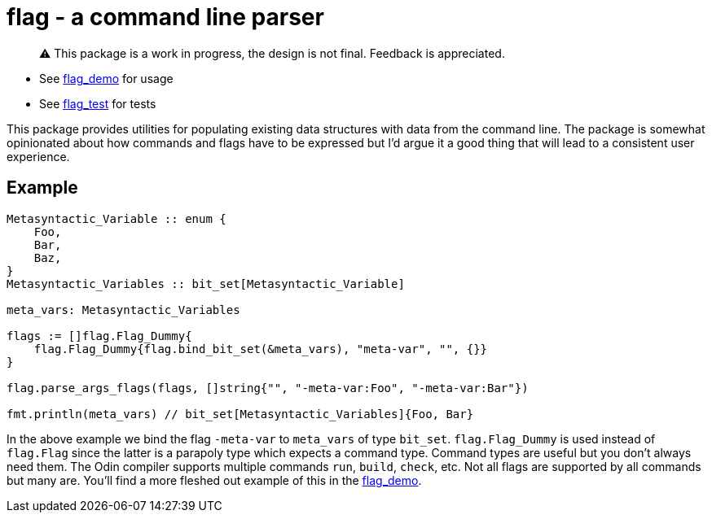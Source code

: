 = flag - a command line parser

> ⚠️ This package is a work in progress, the design is not final. Feedback is appreciated.

* See https://github.com/leidegre/odin-pkg/blob/master/flag_demo/flag_demo.odin[flag_demo] for usage
* See https://github.com/leidegre/odin-pkg/blob/master/flag_test/flag_test.odin[flag_test] for tests

This package provides utilities for populating existing data structures with data from the command line. The package is somewhat opinionated about how commands and flags have to be expressed but I'd argue it a good thing that will lead to a consistent user experience.

== Example

[source,odin]
----
Metasyntactic_Variable :: enum {
    Foo,
    Bar,
    Baz,
}
Metasyntactic_Variables :: bit_set[Metasyntactic_Variable]

meta_vars: Metasyntactic_Variables

flags := []flag.Flag_Dummy{
    flag.Flag_Dummy{flag.bind_bit_set(&meta_vars), "meta-var", "", {}}
}

flag.parse_args_flags(flags, []string{"", "-meta-var:Foo", "-meta-var:Bar"})

fmt.println(meta_vars) // bit_set[Metasyntactic_Variables]{Foo, Bar}
----

In the above example we bind the flag `-meta-var` to `meta_vars` of type `bit_set`. `flag.Flag_Dummy` is used instead of `flag.Flag` since the latter is a parapoly type which expects a command type. Command types are useful but you don't always need them. The Odin compiler supports multiple commands `run`, `build`, `check`, etc. Not all flags are supported by all commands but many are. You'll find a more fleshed out example of this in the https://github.com/leidegre/odin-pkg/blob/master/flag_demo/flag_demo.odin[flag_demo].